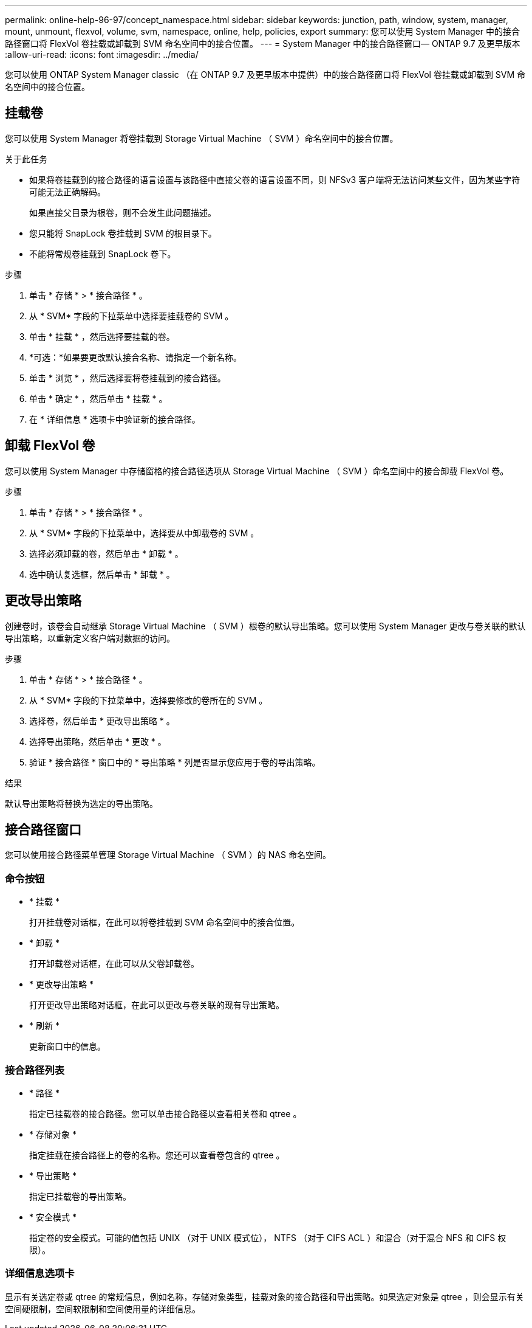 ---
permalink: online-help-96-97/concept_namespace.html 
sidebar: sidebar 
keywords: junction, path, window, system, manager, mount, unmount, flexvol, volume, svm, namespace, online, help, policies, export 
summary: 您可以使用 System Manager 中的接合路径窗口将 FlexVol 卷挂载或卸载到 SVM 命名空间中的接合位置。 
---
= System Manager 中的接合路径窗口— ONTAP 9.7 及更早版本
:allow-uri-read: 
:icons: font
:imagesdir: ../media/


[role="lead"]
您可以使用 ONTAP System Manager classic （在 ONTAP 9.7 及更早版本中提供）中的接合路径窗口将 FlexVol 卷挂载或卸载到 SVM 命名空间中的接合位置。



== 挂载卷

您可以使用 System Manager 将卷挂载到 Storage Virtual Machine （ SVM ）命名空间中的接合位置。

.关于此任务
* 如果将卷挂载到的接合路径的语言设置与该路径中直接父卷的语言设置不同，则 NFSv3 客户端将无法访问某些文件，因为某些字符可能无法正确解码。
+
如果直接父目录为根卷，则不会发生此问题描述。

* 您只能将 SnapLock 卷挂载到 SVM 的根目录下。
* 不能将常规卷挂载到 SnapLock 卷下。


.步骤
. 单击 * 存储 * > * 接合路径 * 。
. 从 * SVM* 字段的下拉菜单中选择要挂载卷的 SVM 。
. 单击 * 挂载 * ，然后选择要挂载的卷。
. *可选：*如果要更改默认接合名称、请指定一个新名称。
. 单击 * 浏览 * ，然后选择要将卷挂载到的接合路径。
. 单击 * 确定 * ，然后单击 * 挂载 * 。
. 在 * 详细信息 * 选项卡中验证新的接合路径。




== 卸载 FlexVol 卷

您可以使用 System Manager 中存储窗格的接合路径选项从 Storage Virtual Machine （ SVM ）命名空间中的接合卸载 FlexVol 卷。

.步骤
. 单击 * 存储 * > * 接合路径 * 。
. 从 * SVM* 字段的下拉菜单中，选择要从中卸载卷的 SVM 。
. 选择必须卸载的卷，然后单击 * 卸载 * 。
. 选中确认复选框，然后单击 * 卸载 * 。




== 更改导出策略

创建卷时，该卷会自动继承 Storage Virtual Machine （ SVM ）根卷的默认导出策略。您可以使用 System Manager 更改与卷关联的默认导出策略，以重新定义客户端对数据的访问。

.步骤
. 单击 * 存储 * > * 接合路径 * 。
. 从 * SVM* 字段的下拉菜单中，选择要修改的卷所在的 SVM 。
. 选择卷，然后单击 * 更改导出策略 * 。
. 选择导出策略，然后单击 * 更改 * 。
. 验证 * 接合路径 * 窗口中的 * 导出策略 * 列是否显示您应用于卷的导出策略。


.结果
默认导出策略将替换为选定的导出策略。



== 接合路径窗口

您可以使用接合路径菜单管理 Storage Virtual Machine （ SVM ）的 NAS 命名空间。



=== 命令按钮

* * 挂载 *
+
打开挂载卷对话框，在此可以将卷挂载到 SVM 命名空间中的接合位置。

* * 卸载 *
+
打开卸载卷对话框，在此可以从父卷卸载卷。

* * 更改导出策略 *
+
打开更改导出策略对话框，在此可以更改与卷关联的现有导出策略。

* * 刷新 *
+
更新窗口中的信息。





=== 接合路径列表

* * 路径 *
+
指定已挂载卷的接合路径。您可以单击接合路径以查看相关卷和 qtree 。

* * 存储对象 *
+
指定挂载在接合路径上的卷的名称。您还可以查看卷包含的 qtree 。

* * 导出策略 *
+
指定已挂载卷的导出策略。

* * 安全模式 *
+
指定卷的安全模式。可能的值包括 UNIX （对于 UNIX 模式位）， NTFS （对于 CIFS ACL ）和混合（对于混合 NFS 和 CIFS 权限）。





=== 详细信息选项卡

显示有关选定卷或 qtree 的常规信息，例如名称，存储对象类型，挂载对象的接合路径和导出策略。如果选定对象是 qtree ，则会显示有关空间硬限制，空间软限制和空间使用量的详细信息。
